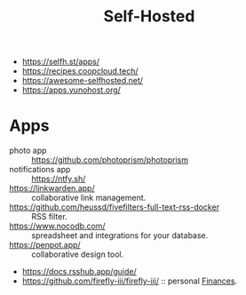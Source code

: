 :PROPERTIES:
:ID:       ad1b8a1c-0ac6-425a-ad7f-52272251a396
:END:
#+title: Self-Hosted

- https://selfh.st/apps/
- https://recipes.coopcloud.tech/
- https://awesome-selfhosted.net/
- https://apps.yunohost.org/

* Apps
- photo app :: https://github.com/photoprism/photoprism
- notifications app :: https://ntfy.sh/
- https://linkwarden.app/ :: collaborative link management.
- https://github.com/heussd/fivefilters-full-text-rss-docker :: RSS filter.
- https://www.nocodb.com/ :: spreadsheet and integrations for your database.
- https://penpot.app/ :: collaborative design tool.
- https://docs.rsshub.app/guide/
- https://github.com/firefly-iii/firefly-iii/ :: personal [[id:4f2f7e02-e934-4525-8404-7d4df54ed217][Finances]].

